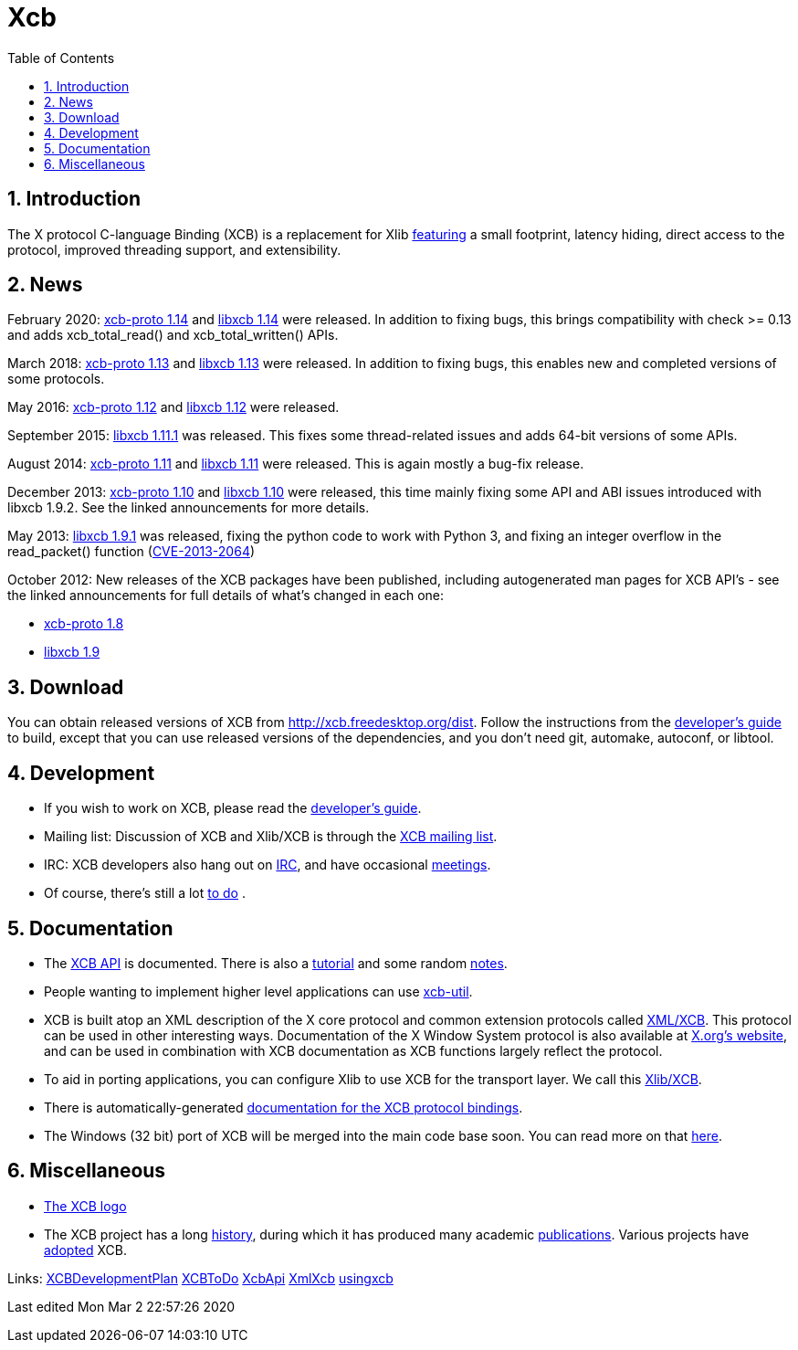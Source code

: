 = Xcb
:toc:
:numbered:

== Introduction
The X protocol C-language Binding (XCB) is a replacement for Xlib link:xcb/features.adoc[featuring] a small footprint, latency hiding, direct access to the protocol, improved threading support, and extensibility.

== News
February 2020: https://lists.x.org/archives/xorg-announce/2020-February/003038.html[xcb-proto 1.14] and https://lists.x.org/archives/xorg-announce/2020-February/003039.html[libxcb 1.14] were released. In addition to fixing bugs, this brings compatibility with check >= 0.13 and adds xcb_total_read() and xcb_total_written() APIs.

March 2018: https://lists.freedesktop.org/archives/xcb/2018-March/011090.html[xcb-proto 1.13] and https://lists.freedesktop.org/archives/xcb/2018-March/011091.html[libxcb 1.13] were released. In addition to fixing bugs, this enables new and completed versions of some protocols.

May 2016: https://lists.x.org/archives/xorg-announce/2016-May/002693.html[xcb-proto 1.12] and https://lists.x.org/archives/xorg-announce/2016-May/002694.html[libxcb 1.12] were released.

September 2015: http://lists.x.org/archives/xorg-announce/2015-September/002633.html[libxcb 1.11.1] was released. This fixes some thread-related issues and adds 64-bit versions of some APIs.

August 2014: http://lists.x.org/archives/xorg-announce/2014-August/002468.html[xcb-proto 1.11] and http://lists.x.org/archives/xorg-announce/2014-August/002469.html[libxcb 1.11] were released. This is again mostly a bug-fix release.

December 2013: http://lists.x.org/archives/xorg-announce/2013-December/002382.html[xcb-proto 1.10] and http://lists.x.org/archives/xorg-announce/2013-December/002383.html[libxcb 1.10] were released, this time mainly fixing some API and ABI issues introduced with libxcb 1.9.2. See the linked announcements for more details.

May 2013: http://lists.x.org/archives/xorg-announce/2013-May/002230.html[libxcb 1.9.1] was released, fixing the python code to work with Python 3, and fixing an integer overflow in the read_packet() function (http://www.x.org/wiki/Development/Security/Advisory-2013-05-23/[CVE-2013-2064])

October 2012: New releases of the XCB packages have been published, including autogenerated man pages for XCB API's - see the linked announcements for full details of what's changed in each one:

- http://lists.freedesktop.org/archives/xcb/2012-October/007892.html[xcb-proto 1.8]
- http://lists.freedesktop.org/archives/xcb/2012-October/007893.html[libxcb 1.9]

== Download
You can obtain released versions of XCB from http://xcb.freedesktop.org/dist.
Follow the instructions from the https://xcb.freedesktop.org/DevelopersGuide/[developer's guide] to build, except that you can use released versions of the dependencies, and you don't need git, automake, autoconf, or libtool.

== Development
- If you wish to work on XCB, please read the https://xcb.freedesktop.org/DevelopersGuide/[developer's guide].
- Mailing list: Discussion of XCB and Xlib/XCB is through the http://lists.freedesktop.org/mailman/listinfo/xcb[XCB mailing list].
- IRC: XCB developers also hang out on https://xcb.freedesktop.org/IRC/[IRC], and have occasional https://xcb.freedesktop.org/Meetings/[meetings].
- Of course, there's still a lot link:xcb/todo.adoc[to do] .

== Documentation
- The https://xcb.freedesktop.org/XcbApi/[XCB API] is documented. There is also a link:xcb/tutorial.adoc[tutorial] and some random link:xcb/xcbnote.adoc[notes].
- People wanting to implement higher level applications can use https://xcb.freedesktop.org/XcbUtil/[xcb-util].
- XCB is built atop an XML description of the X core protocol and common extension protocols called https://xcb.freedesktop.org/XmlXcb/[XML/XCB]. This protocol can be used in other interesting ways. Documentation of the X Window System protocol is also available at http://www.x.org/releases/X11R7.7/doc/index.html#protocol[X.org's website], and can be used in combination with XCB documentation as XCB functions largely reflect the protocol.
- To aid in porting applications, you can configure Xlib to use XCB for the transport layer. We call this https://xcb.freedesktop.org/XlibXcb/[Xlib/XCB].
- There is automatically-generated http://xcb.freedesktop.org/manual/modules.html[documentation for the XCB protocol bindings].
- The Windows (32 bit) port of XCB will be merged into the main code base soon. You can read more on that https://xcb.freedesktop.org/win32port/[here].

== Miscellaneous
- https://xcb.freedesktop.org/KittyLogo/[The XCB logo]
- The XCB project has a long https://xcb.freedesktop.org/History/[history], during which it has produced many academic https://xcb.freedesktop.org/Publications/[publications]. Various projects have https://xcb.freedesktop.org/adoption/[adopted] XCB.

Links: https://xcb.freedesktop.org/XCBDevelopmentPlan/[XCBDevelopmentPlan] link:xcb/todo.adoc[XCBToDo] https://xcb.freedesktop.org/XcbApi/[XcbApi] https://xcb.freedesktop.org/XmlXcb/[XmlXcb] link:xcb/usingxcb.adoc[usingxcb]

Last edited Mon Mar 2 22:57:26 2020